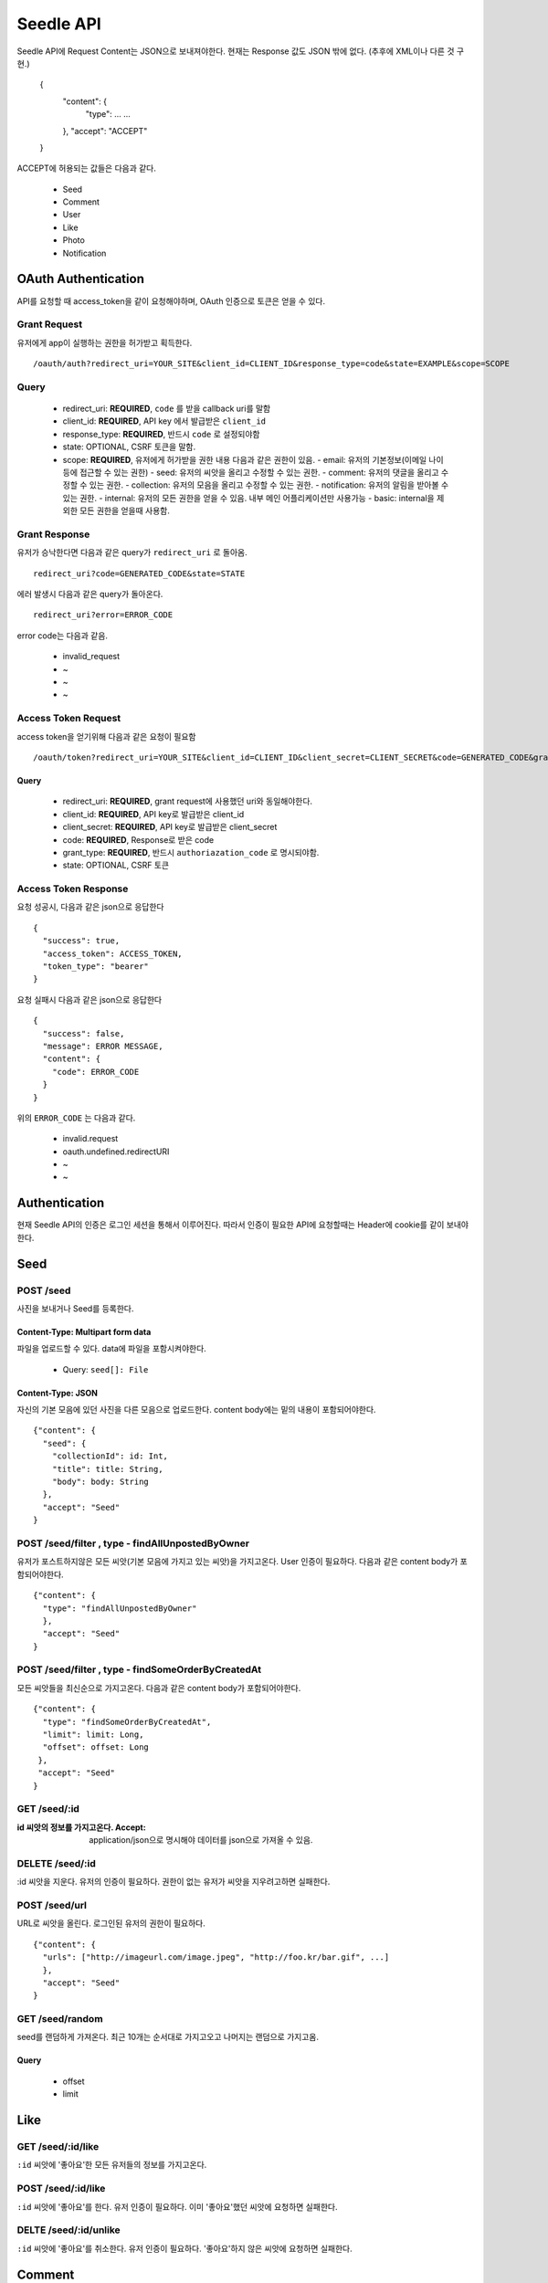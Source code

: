 Seedle API
===========

Seedle API에 Request Content는 JSON으로 보내져야한다. 현재는 Response 값도 JSON 밖에 없다. (추후에 XML이나 다른 것 구현.)

    {
      "content": {
        "type": …
        …
      },
      "accept": "ACCEPT"
    }
    
ACCEPT에 허용되는 값들은 다음과 같다.

 - Seed
 - Comment
 - User
 - Like
 - Photo
 - Notification

OAuth Authentication
----------------------

API를 요청할 때 access_token을 같이 요청해야하며, OAuth 인증으로 토큰은 얻을 수 있다.

Grant Request
``````````````````

유저에게 app이 실행하는 권한을 허가받고 획득한다.

::

    /oauth/auth?redirect_uri=YOUR_SITE&client_id=CLIENT_ID&response_type=code&state=EXAMPLE&scope=SCOPE

Query
``````````````````
  
  - redirect_uri: **REQUIRED**, ``code`` 를 받을 callback uri를 말함 
  - client_id: **REQUIRED**, API key 에서 발급받은 ``client_id``
  - response_type: **REQUIRED**, 반드시 ``code`` 로 설정되야함
  - state: OPTIONAL, CSRF 토큰을 말함.
  - scope: **REQUIRED**, 유저에게 허가받을 권한 내용 다음과 같은 권한이 있음.
    - email: 유저의 기본정보(이메일 나이 등에 접근할 수 있는 권한)
    - seed: 유저의 씨앗을 올리고 수정할 수 있는 권한.
    - comment: 유저의 댓글을 올리고 수정할 수 있는 권한.
    - collection: 유저의 모음을 올리고 수정할 수 있는 권한.
    - notification: 유저의 알림을 받아볼 수 있는 권한.
    - internal: 유저의 모든 권한을 얻을 수 있음. 내부 메인 어플리케이션만 사용가능
    - basic: internal을 제외한 모든 권한을 얻을때 사용함.

Grant Response
``````````````````

유저가 승낙한다면 다음과 같은 query가 ``redirect_uri`` 로 돌아옴.

::
    
    redirect_uri?code=GENERATED_CODE&state=STATE
 
에러 발생시 다음과 같은 query가 돌아온다.

::

    redirect_uri?error=ERROR_CODE
    
error code는 다음과 같음.

  - invalid_request 
  - ~
  - ~
  - ~

Access Token Request
```````````````````````

access token을 얻기위해 다음과 같은 요청이 필요함

::

    /oauth/token?redirect_uri=YOUR_SITE&client_id=CLIENT_ID&client_secret=CLIENT_SECRET&code=GENERATED_CODE&grant_type=authorization_code&state=STATE
    
Query
~~~~~~~~~~~~~

  - redirect_uri: **REQUIRED**, grant request에 사용했던 uri와 동일해야한다.
  - client_id: **REQUIRED**, API key로 발급받은 client_id
  - client_secret: **REQUIRED**, API key로 발급받은 client_secret
  - code: **REQUIRED**, Response로 받은 code
  - grant_type: **REQUIRED**, 반드시 ``authoriazation_code`` 로 명시되야함.
  - state: OPTIONAL, CSRF 토큰

Access Token Response
``````````````````````

요청 성공시, 다음과 같은 json으로 응답한다

::

    {
      "success": true,
      "access_token": ACCESS_TOKEN,
      "token_type": "bearer"
    }
    
요청 실패시 다음과 같은 json으로 응답한다

::

    {
      "success": false,
      "message": ERROR MESSAGE,
      "content": {
        "code": ERROR_CODE
      }
    }

위의 ``ERROR_CODE`` 는 다음과 같다.

 - invalid.request
 - oauth.undefined.redirectURI
 - ~
 - ~
 
Authentication
---------------------

현재 Seedle API의 인증은 로그인 세션을 통해서 이루어진다. 따라서 인증이 필요한 API에 요청할때는 Header에 cookie를 같이 보내야한다.

Seed
-----------

POST /seed
```````````````

사진을 보내거나 Seed를 등록한다.

Content-Type: Multipart form data
~~~~~~~~~~~~~~~~~~~~~~~~~~~~~~~~~~~~~

파일을 업로드할 수 있다. data에 파일을 포함시켜야한다.

 - Query: ``seed[]: File``

Content-Type: JSON
~~~~~~~~~~~~~~~~~~~~~~~

자신의 기본 모음에 있던 사진을 다른 모음으로 업로드한다. content body에는 밑의 내용이 포함되어야한다.

::

    {"content": {
      "seed": {
        "collectionId": id: Int,
        "title": title: String,
        "body": body: String
      },
      "accept": "Seed"
    }

POST /seed/filter , type - findAllUnpostedByOwner
````````````````````````````````````````````````````

유저가 포스트하지않은 모든 씨앗(기본 모음에 가지고 있는 씨앗)을 가지고온다. User 인증이 필요하다. 다음과 같은 content body가 포함되어야한다.

::

    {"content": {
      "type": "findAllUnpostedByOwner"
      },
      "accept": "Seed"
    }

POST /seed/filter , type - findSomeOrderByCreatedAt
```````````````````````````````````````````````````````

모든 씨앗들을 최신순으로 가지고온다. 다음과 같은 content body가 포함되어야한다.

::

    {"content": {
      "type": "findSomeOrderByCreatedAt",
      "limit": limit: Long,
      "offset": offset: Long
     },
     "accept": "Seed"
    }

GET /seed/:id
``````````````````

:id 씨앗의 정보를 가지고온다. Accept: application/json으로 명시해야 데이터를 json으로 가져올 수 있음.

DELETE /seed/:id
````````````````````

:id 씨앗을 지운다. 유저의 인증이 필요하다. 권한이 없는 유저가 씨앗을 지우려고하면 실패한다.

POST /seed/url
````````````````````

URL로 씨앗을 올린다. 로그인된 유저의 권한이 필요하다. 

::

    {"content": {
      "urls": ["http://imageurl.com/image.jpeg", "http://foo.kr/bar.gif", ...]
      },
      "accept": "Seed"
    }

GET /seed/random
``````````````````

seed를 랜덤하게 가져온다. 최근 10개는 순서대로 가지고오고 나머지는 랜덤으로 가지고옴.

Query 
~~~~~~~~~

 - offset
 - limit

Like
----------

GET  /seed/:id/like
`````````````````````

``:id`` 씨앗에 '좋아요'한 모든 유저들의 정보를 가지고온다.

POST /seed/:id/like
``````````````````````

``:id`` 씨앗에 '좋아요'를 한다. 유저 인증이 필요하다. 이미 '좋아요'했던 씨앗에 요청하면 실패한다.

DELTE /seed/:id/unlike
`````````````````````````

``:id`` 씨앗에 '좋아요'를 취소한다. 유저 인증이 필요하다. '좋아요'하지 않은 씨앗에 요청하면 실패한다.

Comment
-----------

GET /seed/:id/comment
`````````````````````````````````

``:id`` 씨앗에 등록된 모든 comment를 가지고온다.

POST /seed/:id/comment
```````````````````````

``:id`` 씨앗에 댓글을 단다. 유저 인증이 필요하다.

GET /collection/:id/seed?offset=0&limit=20
```````````````````````````````````````````

:id 콜렉션에 있는 모든 seed의 정보를 가지고온다. offset, limit를 querystring으로 요청할수있다.

GET /seed/category/:category?offset=0&limit=20
````````````````````````````````````````````````

``:category`` 에 속해있는 모든 seed의 정보를 가지고온다. offset, limit를 querystring으로 요청할수있다.

Content
~~~~~~~~

::

    {
      "content": {
        "body": "body: String"
      },
      "accept": "Comment"
    }

 Collection
---------------

``CATEGORY`` 에 허용되는 값은 다음과 같다.

 - art
 - apparel
 - life
 - food
 - entertainment
 - animal
 - fun
 - technology
 
GET /collection/:id
`````````````````````

:id 모음의 정보를 가지고온다.

POST /collection
`````````````````````

모음을 생성한다.

Content
~~~~~~~~~~~~~~~~~~~~~

::

    {
      "content": {
        "title": "title: String",
        "description": "desc: String",
        "kind": "public | private",
        "category": "CATEGORY"
      },
      "accept": "Collection"
    }

POST /collection/filter , type - findAllByOwner
``````````````````````````````````````````````````````````````

유저의 모든 모음을 가지고온다. 유저 인증이 필요하다.

Content
~~~~~~~~~~~~~~~~

::

    {
      "content": {
        "type": "findAllByOwner"
      },
      "accept": "Collection"
    }
    
POST /collection/filter , type - findAllByOwnerOrderByName
```````````````````````````````````````````````````````````

유저의 모든 모음을 이름순으로 정렬해서 가지고온다. 유저 인증이 필요하다.

Content
~~~~~~~~~~~~~

::

    {
      "content": {
        "type": "findAllByOwner"
      },
      "accept": "Collection"
    }

POST /collection/filter , type - findAllByOwnerOrderByCategory
````````````````````````````````````````````````````````````````````

유저의 모든 모음을 카테고리 순으로 정렬해서 가지고온다. 유저 인증이 필요하다.

POST /collection/filter , type - findAllByOwnerOrderByModifiedAt
````````````````````````````````````````````````````````````````````

유저의 모든 모음을 최신 사용 순으로 정렬해서 가지고온다. 유저 인증이 필요하다.

Content
~~~~~~~~~~~

    {
      "content": {
        "type": "findAllByOwner"
      },
      "accept": "Collection"
    }

User
--------

GET /user/validation 
``````````````````````

유저가 등록할 수 있는 이름, 이메일, 아이디의 유효성을 검사한다.

Query
~~~~~~~~~

  - type="mail|name|identity"
  - accept="User"
  - data=":data"

GET /:identity
``````````````````````

:identity 유저의 정보를 가져온다.

POST ? PUT /:identity
``````````````````````

:identity 유저의 정보를 업데이트한다.

 Content
~~~~~~~~~~

    {
      "content": {
        "url": "url: String",
        "password": "password: String",
        "name": "name: String",
        "mail": "mail: String"
      },
      "accept": "ACCEPT"
    }
    
 GET  /:url/follow
````````````````````````````````````````````````````````````````````


:url 의 유저가 관심을 가지고있는 사람을 가져옵니다.

 GET /:url/follower
````````````````````````````````````````````````````````````````````


:url 의 유저에게 관심을 가지고있는 사람을 가져옵니다.

 POST /:url/follow
````````````````````````````````````````````````````````````````````


access_token의 유저가  :url 유저에게 관심을 갖습니다.

 Query Parametor
~~~~~~~~~~~~~~~~~~
  
  - access_token

 DELETE /:url/follow
````````````````````````````````````````````````````````````````````


access_token의 유저가 :url 유저에게 관심을 끊습니다.

 Query Parametor
~~~~~~~~~~~~~~~~~~~~~
  
  - access_token   

 Photo
------------


 GET /photo/:id/:width x :height
````````````````````````````````````````````````````````````````````

:id 사진의 썸네일을 가지고온다.(eg `http://theseedle.com/photo/1/200x200`)

width나 height중 한 값이 0이면, 아닌값 기준으로 사이즈를 맞춰서 가지고온다.

(eg. 만약 1200x600 사진이라면, ``/photo/1/200x0`` 을 요청하면 200x100 사이즈의 섬네일을 가지고올수있고, ``/photo/1/0x200`` 을 요청하면 400x200 사이즈의 섬네일을 가지고온다.)


 Notification
--------------------------------------------------------------------

 GET /notification
````````````````````````````````````````````````````````````````````

유저의 모든 알림을 가지고온다. 유저 인증이 필요하다.

 GET /notification/listen 
````````````````````````````````````````````````````````````````````

유저의 알림을 실시간으로 가지고온다. 유저 인증이 필요하다.
